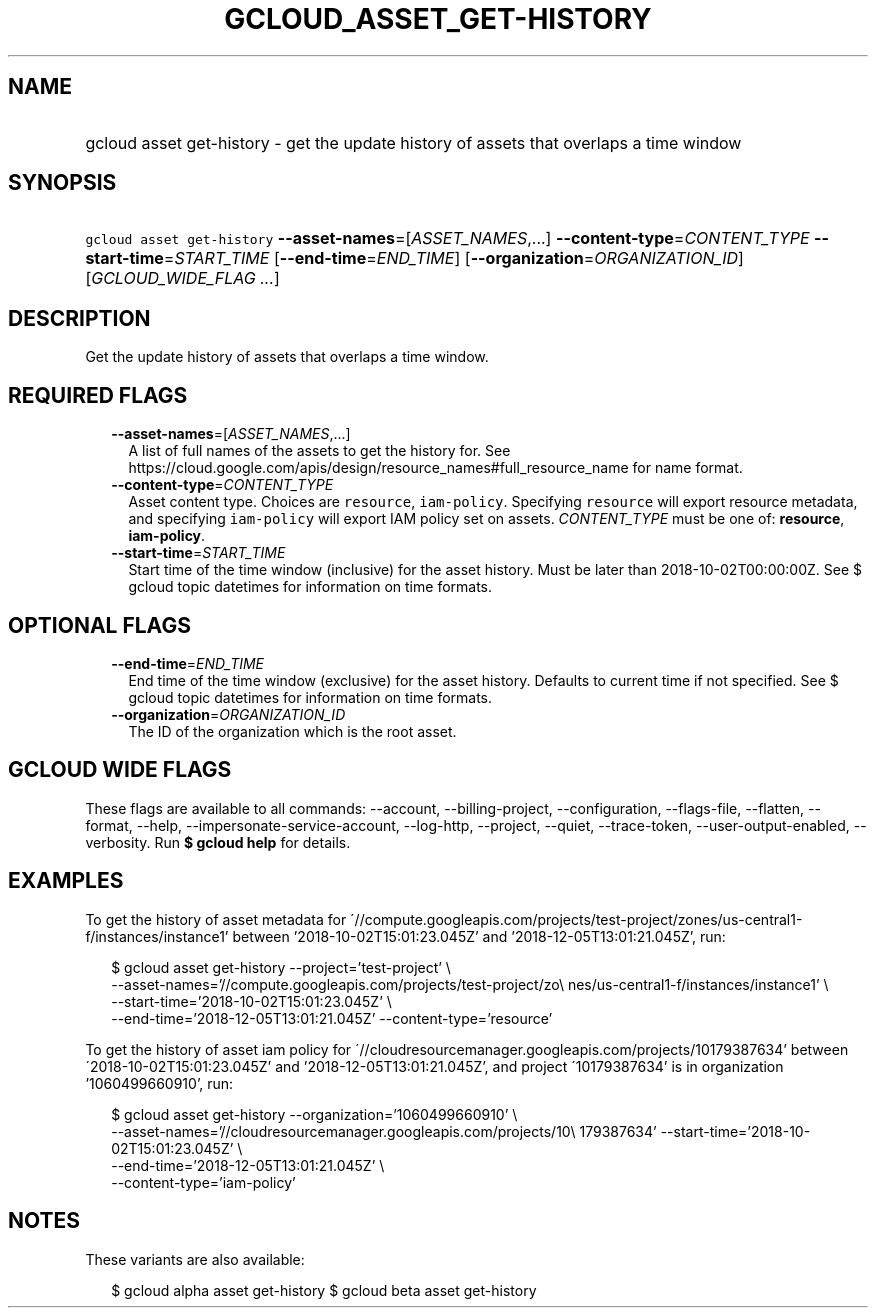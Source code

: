 
.TH "GCLOUD_ASSET_GET\-HISTORY" 1



.SH "NAME"
.HP
gcloud asset get\-history \- get the update history of assets that overlaps a time window



.SH "SYNOPSIS"
.HP
\f5gcloud asset get\-history\fR \fB\-\-asset\-names\fR=[\fIASSET_NAMES\fR,...] \fB\-\-content\-type\fR=\fICONTENT_TYPE\fR \fB\-\-start\-time\fR=\fISTART_TIME\fR [\fB\-\-end\-time\fR=\fIEND_TIME\fR] [\fB\-\-organization\fR=\fIORGANIZATION_ID\fR] [\fIGCLOUD_WIDE_FLAG\ ...\fR]



.SH "DESCRIPTION"

Get the update history of assets that overlaps a time window.



.SH "REQUIRED FLAGS"

.RS 2m
.TP 2m
\fB\-\-asset\-names\fR=[\fIASSET_NAMES\fR,...]
A list of full names of the assets to get the history for. See
https://cloud.google.com/apis/design/resource_names#full_resource_name for name
format.

.TP 2m
\fB\-\-content\-type\fR=\fICONTENT_TYPE\fR
Asset content type. Choices are \f5resource\fR, \f5iam\-policy\fR. Specifying
\f5resource\fR will export resource metadata, and specifying \f5iam\-policy\fR
will export IAM policy set on assets. \fICONTENT_TYPE\fR must be one of:
\fBresource\fR, \fBiam\-policy\fR.

.TP 2m
\fB\-\-start\-time\fR=\fISTART_TIME\fR
Start time of the time window (inclusive) for the asset history. Must be later
than 2018\-10\-02T00:00:00Z. See $ gcloud topic datetimes for information on
time formats.


.RE
.sp

.SH "OPTIONAL FLAGS"

.RS 2m
.TP 2m
\fB\-\-end\-time\fR=\fIEND_TIME\fR
End time of the time window (exclusive) for the asset history. Defaults to
current time if not specified. See $ gcloud topic datetimes for information on
time formats.

.TP 2m
\fB\-\-organization\fR=\fIORGANIZATION_ID\fR
The ID of the organization which is the root asset.


.RE
.sp

.SH "GCLOUD WIDE FLAGS"

These flags are available to all commands: \-\-account, \-\-billing\-project,
\-\-configuration, \-\-flags\-file, \-\-flatten, \-\-format, \-\-help,
\-\-impersonate\-service\-account, \-\-log\-http, \-\-project, \-\-quiet,
\-\-trace\-token, \-\-user\-output\-enabled, \-\-verbosity. Run \fB$ gcloud
help\fR for details.



.SH "EXAMPLES"

To get the history of asset metadata for
\'//compute.googleapis.com/projects/test\-project/zones/us\-central1\-f/instances/instance1'
between '2018\-10\-02T15:01:23.045Z' and '2018\-12\-05T13:01:21.045Z', run:

.RS 2m
$ gcloud asset get\-history \-\-project='test\-project' \e
    \-\-asset\-names='//compute.googleapis.com/projects/test\-project/zo\e
nes/us\-central1\-f/instances/instance1' \e
    \-\-start\-time='2018\-10\-02T15:01:23.045Z' \e
    \-\-end\-time='2018\-12\-05T13:01:21.045Z' \-\-content\-type='resource'
.RE

To get the history of asset iam policy for
\'//cloudresourcemanager.googleapis.com/projects/10179387634' between
\'2018\-10\-02T15:01:23.045Z' and '2018\-12\-05T13:01:21.045Z', and project
\'10179387634' is in organization '1060499660910', run:

.RS 2m
$ gcloud asset get\-history \-\-organization='1060499660910' \e
    \-\-asset\-names='//cloudresourcemanager.googleapis.com/projects/10\e
179387634' \-\-start\-time='2018\-10\-02T15:01:23.045Z' \e
    \-\-end\-time='2018\-12\-05T13:01:21.045Z' \e
    \-\-content\-type='iam\-policy'
.RE



.SH "NOTES"

These variants are also available:

.RS 2m
$ gcloud alpha asset get\-history
$ gcloud beta asset get\-history
.RE

